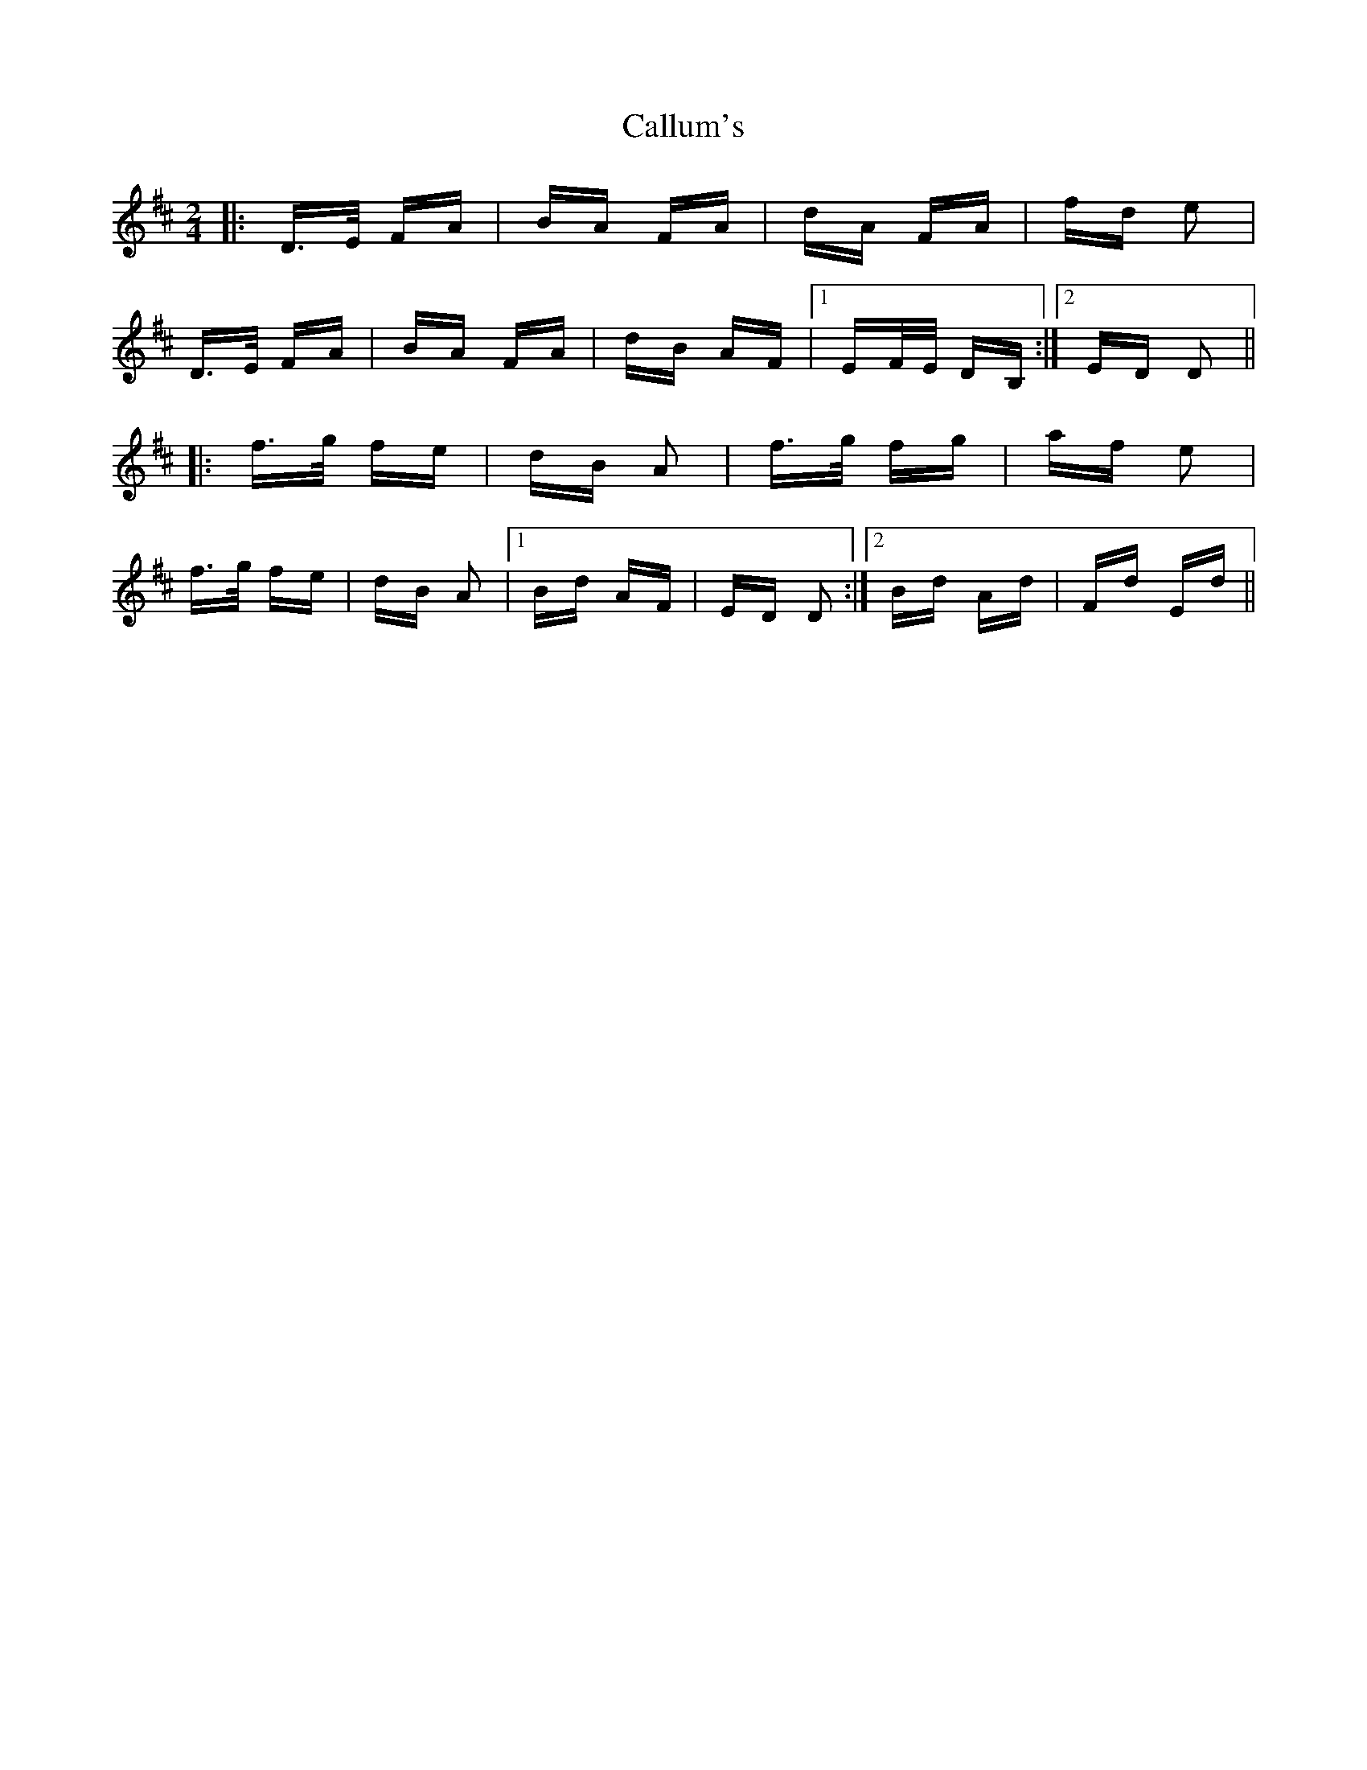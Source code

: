 X: 5866
T: Callum's
R: polka
M: 2/4
K: Dmajor
|:D>E FA|BA FA|dA FA|fd e2|
D>E FA|BA FA|dB AF|1 EF/E/ DB,:|2 ED D2||
|:f>g fe|dB A2|f>g fg|af e2|
f>g fe|dB A2|1 Bd AF|ED D2:|2 Bd Ad|Fd Ed||

